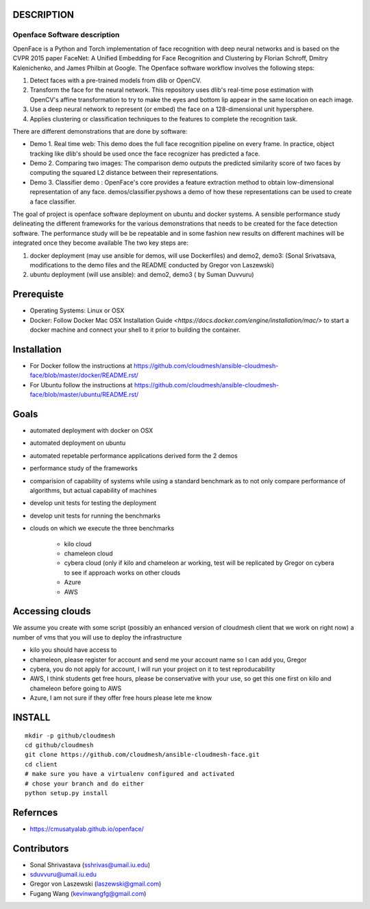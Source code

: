 DESCRIPTION
============
Openface Software description
^^^^^^^^^^^^^^^^^^^^^^^^^^^^^

OpenFace is a Python and Torch implementation of face recognition with
deep neural networks and is based on the CVPR 2015 paper FaceNet: A
Unified Embedding for Face Recognition and Clustering by Florian
Schroff, Dmitry Kalenichenko, and James Philbin at Google. The
Openface software workflow involves the following steps:

1. Detect faces with a pre-trained models from dlib or OpenCV.
2. Transform the face for the neural network. This repository uses
   dlib's real-time pose estimation with OpenCV's affine
   transformation to try to make the eyes and bottom lip appear in the
   same location on each image.
3. Use a deep neural network to represent (or embed) the face on a
   128-dimensional unit hypersphere.
4. Applies clustering or classification techniques to the features to
   complete the recognition task.

There are different demonstrations that are done by software:

* Demo 1. Real time web: This demo does the full face recognition
  pipeline on every frame. In practice, object tracking like
  dlib's should be used once the face recognizer has predicted a face.
* Demo 2. Comparing two images: The comparison demo outputs the
  predicted similarity score of two faces by computing the squared L2
  distance between their representations.
* Demo 3. Classifier demo : OpenFace's core provides a feature
  extraction method to obtain low-dimensional representation of any
  face. demos/classifier.pyshows a demo of how these representations
  can be used to create a face classifier.

The goal of project is openface software deployment on ubuntu and
docker systems. A sensible performance study delineating the different
frameworks for the various demonstrations that needs to be created for
the face detection software. The performance study will be be
repeatable and in some fashion new results on different machines will
be integrated once they become available The two key steps are:

1. docker deployment (may use ansible for demos, will use Dockerfiles)
   and demo2, demo3: (Sonal Srivatsava, modifications to the demo
   files and the README conducted by Gregor von Laszewski)
2. ubuntu deployment (will use ansible): and demo2, demo3 ( by Suman Duvvuru)


Prerequiste 
=============

* Operating Systems: Linux or OSX

* Docker: Follow Docker Mac OSX Installation Guide
  `<https://docs.docker.com/engine/installation/mac/>` to start a
  docker machine and connect your shell to it prior to building the
  container.

Installation 
==============


* For Docker follow the instructions at
  https://github.com/cloudmesh/ansible-cloudmesh-face/blob/master/docker/README.rst/
* For Ubuntu follow the instructions at
  https://github.com/cloudmesh/ansible-cloudmesh-face/blob/master/ubuntu/README.rst/
 

Goals
===========

* automated deployment with docker on OSX
* automated deployment on ubuntu

* automated repetable performance applications derived form the 2 demos
* performance study of the frameworks
* comparision of capability of systems while using a standard benchmark as to not 
  only compare performance of algorithms, but actual  capability of machines
* develop unit tests for testing the deployment
* develop unit tests for running the benchmarks

* clouds on which we execute the three benchmarks

   * kilo cloud
   * chameleon cloud
   * cybera cloud (only if kilo and chameleon ar working, test will be replicated by 
     Gregor on cybera to see if approach works on other clouds
   * Azure
   * AWS

Accessing clouds
=================
We assume you create with some script (possibly an enhanced version of cloudmesh client that we work on right now) a number of vms that you will use to deploy the infrastructure

* kilo you should have access to
* chameleon, please register for account and send me your account name
  so I can add you, Gregor
* cybera, you do not apply for account, I will run your project on it
  to test reproducability
* AWS, I think students get free hours, please be conservative with
  your use, so get this one first on kilo and chameleon before going
  to AWS
* Azure, I am not sure if they offer free hours please lete me know

INSTALL
========

::
   
   mkdir -p github/cloudmesh
   cd github/cloudmesh
   git clone https://github.com/cloudmesh/ansible-cloudmesh-face.git
   cd client
   # make sure you have a virtualenv configured and activated
   # chose your branch and do either
   python setup.py install


Refernces
==========
* https://cmusatyalab.github.io/openface/

Contributors
=============

* Sonal Shrivastava (sshrivas@umail.iu.edu)
* sduvvuru@umail.iu.edu
* Gregor von Laszewski (laszewski@gmail.com)
* Fugang Wang (kevinwangfg@gmail.com)
